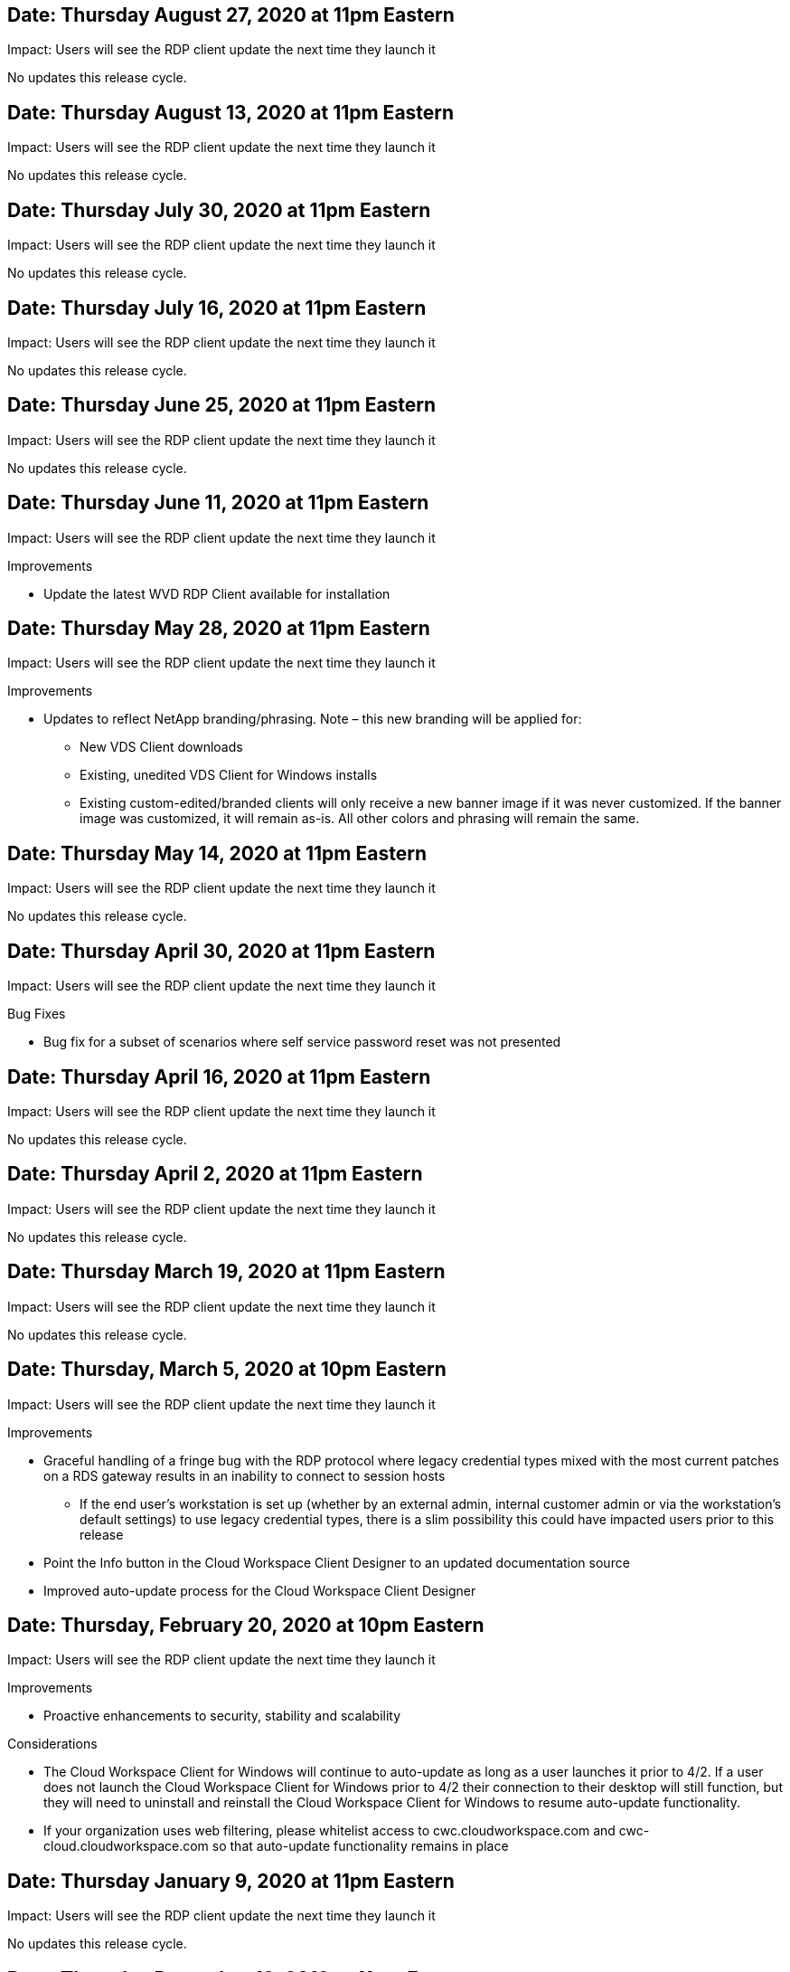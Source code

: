 
////

Used in: sub.Reference.Release_Notes.vds_windows_client_release_notes.adoc

////


////
== Date: TBD

Impact: Users may be prompted that their whitelisting needs to be updated next time they launch the client

We will be making an update to our Virtual Desktop Service Client for Windows so that it can utilize the latest API. This means that organizations that whitelist access to outbound locations from inside a network would need to make adjustments to the whitelist either now or in the future.

Users connecting with the VDS for Windows client today will still be able to connect if no whitelist changes are made, but in order to guarantee that they can continue to use the VDS Client for Windows into the future we recommend adding the following to the whitelist:

* api.cloudworkspace.com
* vdsclient.app
* api.vdsclient.app
* bin.vdsclient.app
* vdsclient.blob.core.windows.net

.Senario descriptions:

* There is no impact if a customer does not whitelist outbound traffic from their network
* If a customer whitelists outbound traffic from their network (or wishes to do so) and makes the updates above: no impact, access will flow as intended
* If a customer already whitelists outbound traffic from their network for the VDS Client for Windows but does not make the updates above: no impact, access will flow as intended using their current whitelisted addresses until further notice
* If a customer whitelists outbound traffic from their network but does not whitelist anything for VDS Client for Windows: user access and telemetry will not be able to function

Please contact ng-vds-support@netapp.com with any questions you may have.
////

== Date: Thursday August 27, 2020 at 11pm Eastern

Impact:  Users will see the RDP client update the next time they launch it

No updates this release cycle.

== Date: Thursday August 13, 2020 at 11pm Eastern

Impact:  Users will see the RDP client update the next time they launch it

No updates this release cycle.

== Date: Thursday July 30, 2020 at 11pm Eastern

Impact:  Users will see the RDP client update the next time they launch it

No updates this release cycle.

== Date: Thursday July 16, 2020 at 11pm Eastern

Impact:  Users will see the RDP client update the next time they launch it

No updates this release cycle.

== Date: Thursday June 25, 2020 at 11pm Eastern

Impact:  Users will see the RDP client update the next time they launch it

No updates this release cycle.

== Date: Thursday June 11, 2020 at 11pm Eastern

Impact:  Users will see the RDP client update the next time they launch it

Improvements

* Update the latest WVD RDP Client available for installation

== Date: Thursday May 28, 2020 at 11pm Eastern

Impact:  Users will see the RDP client update the next time they launch it

Improvements

* Updates to reflect NetApp branding/phrasing. Note – this new branding will be applied for:
**  New VDS Client downloads
**  Existing, unedited VDS Client for Windows installs
**  Existing custom-edited/branded clients will only receive a new banner image if it was never customized. If the banner image was customized, it will remain as-is. All other colors and phrasing will remain the same.

== Date: Thursday May 14, 2020 at 11pm Eastern

Impact:  Users will see the RDP client update the next time they launch it

No updates this release cycle.

== Date: Thursday April 30, 2020 at 11pm Eastern

Impact:  Users will see the RDP client update the next time they launch it

Bug Fixes

* Bug fix for a subset of scenarios where self service password reset was not presented

== Date: Thursday April 16, 2020 at 11pm Eastern

Impact:  Users will see the RDP client update the next time they launch it

No updates this release cycle.

== Date: Thursday April 2, 2020 at 11pm Eastern

Impact:  Users will see the RDP client update the next time they launch it

No updates this release cycle.

== Date: Thursday March 19, 2020 at 11pm Eastern

Impact:  Users will see the RDP client update the next time they launch it

No updates this release cycle.

== Date: Thursday, March 5, 2020 at 10pm Eastern

Impact:  Users will see the RDP client update the next time they launch it

Improvements

* Graceful handling of a fringe bug with the RDP protocol where legacy credential types mixed with the most current patches on a RDS gateway results in an inability to connect to session hosts
**  If the end user’s workstation is set up (whether by an external admin, internal customer admin or via the workstation’s default settings) to use legacy credential types, there is a slim possibility this could have impacted users prior to this release
* Point the Info button in the Cloud Workspace Client Designer to an updated documentation source
* Improved auto-update process for the Cloud Workspace Client Designer

== Date: Thursday, February 20, 2020 at 10pm Eastern

Impact:  Users will see the RDP client update the next time they launch it

Improvements

* Proactive enhancements to security, stability and scalability

Considerations

* The Cloud Workspace Client for Windows will continue to auto-update as long as a user launches it prior to 4/2. If a user does not launch the Cloud Workspace Client for Windows prior to 4/2 their connection to their desktop will still function, but they will need to uninstall and reinstall the Cloud Workspace Client for Windows to resume auto-update functionality.
* If your organization uses web filtering, please whitelist access to cwc.cloudworkspace.com and cwc-cloud.cloudworkspace.com so that auto-update functionality remains in place

== Date: Thursday January 9, 2020 at 11pm Eastern

Impact:  Users will see the RDP client update the next time they launch it

No updates this release cycle.

== Date: Thursday December 19, 2019 at 11pm Eastern

Impact:  Users will see the RDP client update the next time they launch it

No updates this release cycle.

== Date: Monday December 2, 2019 at 11pm Eastern

Impact:  Users will see the RDP client update the next time they launch it

No updates this release cycle.

== Date: Thursday, November 14, 2019 at 11pm Eastern

Impact:  Users will see the RDP client update the next time they launch it

Improvements

* Improved clarity for the reason a user would see a ‘your services are currently offline’ message. The potential causes for a message appearing are:
** Session host server is scheduled to be offline and user does not have Wake on Demand permissions.
*** If the user was using the Cloud Workspace Client, they would see: “Your services are currently scheduled to be offline, please contact your administrator if you need access.”
*** If the user was using the HTML5 login portal, they would see: “Your services are currently scheduled to be offline. Please contact your administrator if you need access.”
** Session host server is scheduled to be online and user does not have Wake on Demand permissions.
*** If the user was using the Cloud Workspace Client, they would see: “Your services are currently offline, please contact your administrator if you need access.”
*** If the user was using the HTML5 login portal, they would see: “Your services are currently offline. Please contact your administrator if you need access.”
** Session host server is scheduled to be offline and user has Wake on Demand permissions.
*** If the user was using the Cloud Workspace Client, they would see: “Your services are currently offline, please contact your administrator if you need access.”
*** If the user was using the HTML5 login portal, they would see: “Your services are currently scheduled to be offline. Click START to bring them online and connect.”
** Session host server is scheduled to be online and user has Wake on Demand permissions.
*** If the user was using the Cloud Workspace Client, they would see: “Please allow 2-5 minutes for your Workspace to start.”
*** If the user was using the HTML5 login portal, they would see: “Your services are currently offline. Click START to bring them online and connect.”

== Date: Thursday, October 31, 2019 at 11pm Eastern

Impact:  Users will see the RDP client update the next time they launch it

No updates this release cycle.

== Date: Thursday, November 17, 2019 at 11pm Eastern

Impact:  Users will see the RDP client update the next time they launch it

Improvements

* Add WVD elements:

== Date: Thursday October 3, 2019 at 11pm Eastern

Impact:  Users will see the RDP client update the next time they launch it

Improvements

* Improved handling of code signing certificates

Bug Fixes

* Fix an issue where Users accessing RemoteApp that didn’t have any apps assigned to them saw an error
* Resolve an issue where a user loses their internet connection in the middle of logging into their virtual desktop

== Date: Thursday September 19, 2019 at 11pm Eastern

Impact:  Users will see the RDP client update the next time they launch it

Improvements

* Add WVD elements:
** If the end user has access to WVD resources, present a WVD tab
** The WVD tab will provide options to:
*** Install the WVD RD Client, if it isn’t already installed
*** If the WVD RD Client is installed, launch the RD Client
*** Launch Web Client to take the user to the WVD HTML5 login page
*** Click Done to go back to the prior page

== Date: Thursday, September 5, 2019 at 11pm Eastern

Impact:  Users will see the RDP client update the next time they launch it

No updates this release cycle.

== Date: Thursday, August 22, 2019 at 11pm Eastern

Impact:  Users will see the RDP client update the next time they launch it

No updates this release cycle.

== Date: Thursday, August 8, 2019 at 11pm Eastern

Impact:  Users will see the RDP client update the next time they launch it

No updates this release cycle.

== Date: Thursday, July 25, 2019 at 11pm Eastern

Impact:  Users will see the RDP client update the next time they launch it

No updates this release cycle.

== Date: Thursday, July 11, 2019 at 11pm Eastern

Impact:  Users will see the RDP client update the next time they launch it

No updates this release cycle.

== Date: Friday, June 21, 2019 at 4am Eastern

Impact:  Users will see the RDP client update the next time they launch it

No updates this release cycle.

== Date: Friday, June 7, 2019 at 4am Eastern

Impact:  Users will see the RDP client update the next time they launch it

Improvements

* Enable Cloud Workspace Client to automatically launch RDP connections regardless of what the file type association for .rdp files is set to

== Date: Friday, May 24, 2019 at 4am Eastern

Impact:  Users will see the RDP client update the next time they launch it

Improvements

* Improved performance during the sign in process
* Reduced load time on launch

== Date: Friday, May 10, 2019 at 4am Eastern

Impact:  Users will see the RDP client update the next time they launch it

Improvements

* Improved performance during the sign in process
* Reduced load time on launch

== Date: Friday, April 12, 2019 at 4am Eastern

Impact:  Users will see the RDP client update the next time they launch it

Improvements

* Enhanced login speed for Wake on Demand
* After the successful launch of the Cloud Workspace Client for Windows, we will be removing the Feedback button to free up space in the User interface

Bug Fixes

* Resolve an issue where the Sign In button was unresponsive after an unsuccessful Wake on Demand action

== Date: Friday, March 15, 2019 at 4am Eastern

Impact:  Users will see the RDP client update the next time they launch it

Improvements

* Allow for Admins using the Cloud Workspace Client for Windows to provide a Support email address OR a phone number, not to require both
* Ensure that the HTML5 URL provided in Cloud Workspace Client is a valid URL – if not, this will default to https;//login.cloudjumper.com
* Streamlining the process of applying updates for End Users

== Date: Friday, February 29, 2019 at 4am Eastern

Impact:  Users will see the RDP client update the next time they launch it

Improvements

* The AppData folder has been moved for clarity from c:\users\<username>\appdata\local\RDPClient to c:\users\<username>\appdata\local\Cloud Workspace
* Implemented a mechanism to streamline upgrade paths if a User has not updated their client in multiple releases
* Enhanced log details has been enabled for Users working with the Beta version of the client

Bug Fixes

* There will no longer be multiple lines displayed during the update process

== Date: Friday, February 15, 2019 at 4am Eastern

Impact:  Users will see the RDP client update when they launch it

Improvements

* Enable Silent/Quiet installation options for remote installations
** Install flags are as follows:
*** /s  or  /silent  or  /q  or  /quiet
****  These flags will install the client silently and in the background – the client will not launch after installation is complete
*** /p  or  /passive
****  Either of these will show the installation process, but not require any input and the client will launch after installation is complete
*** /nothinprint
****  Excludes ThinPrint from the installation process
* Registry entries have been added to HKLM\Software\CloudJumper\Cloud Workspace Client\Branding:
** ClipboardSharingEnabled: True/False – allows or disallows clipboard redirection
** RemoteAppEnabled: True/False – allows or disallows access to RemoteApp functionality
** ShowCompanyNameInTitle: True/False – indicates whether or not the company name is displayed
* The following can be added to c:\Program Files (x86)\Cloud Workspace:
** banner.jpg, banner.png, banner.gif or banner.bmp and this will be displayed in the client window.
** These images should be in the 21:9 ratio

Bug Fixes

* The Registered symbol has been adjusted
* Empty phone and email entries on the Help page have been fixed
